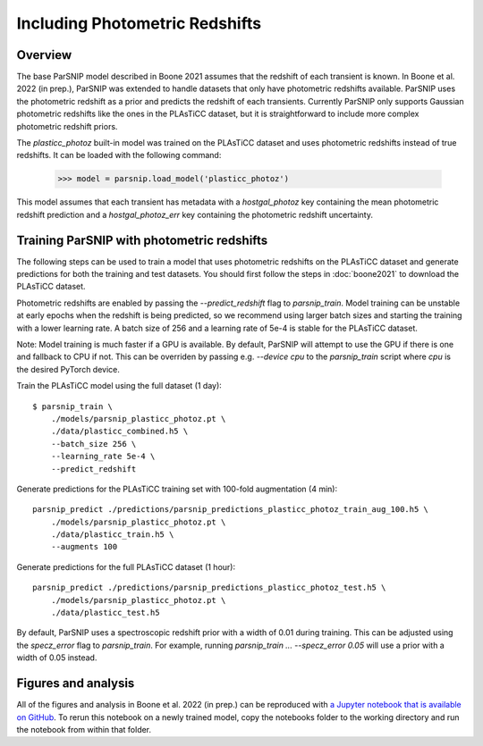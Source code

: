 *******************************
Including Photometric Redshifts
*******************************

Overview
========

The base ParSNIP model described in Boone 2021 assumes that the redshift of each
transient is known. In Boone et al. 2022 (in prep.), ParSNIP was extended to handle
datasets that only have photometric redshifts available. ParSNIP uses the photometric
redshift as a prior and predicts the redshift of each transients. Currently ParSNIP only
supports Gaussian photometric redshifts like the ones in the PLAsTiCC dataset, but it is
straightforward to include more complex photometric redshift priors.

The `plasticc_photoz` built-in model was trained on the PLAsTiCC dataset and uses
photometric redshifts instead of true redshifts. It can be loaded with the following
command:

    >>> model = parsnip.load_model('plasticc_photoz')

This model assumes that each transient has metadata with a `hostgal_photoz` key
containing the mean photometric redshift prediction and a `hostgal_photoz_err` key
containing the photometric redshift uncertainty.

Training ParSNIP with photometric redshifts
===========================================

The following steps can be used to train a model that uses photometric redshifts on the
PLAsTiCC dataset and generate predictions for both the training and test datasets. You
should first follow the steps in :doc:`boone2021` to download the PLAsTiCC dataset.

Photometric redshifts are enabled by passing the `--predict_redshift` flag to
`parsnip_train`. Model training can be unstable at early epochs when the redshift is
being predicted, so we recommend using larger batch sizes and starting the training with
a lower learning rate. A batch size of 256 and a learning rate of 5e-4 is stable for
the PLAsTiCC dataset.

Note: Model training is much faster if a GPU is available. By default, ParSNIP will
attempt to use the GPU if there is one and fallback to CPU if not. This can be overriden
by passing e.g. `--device cpu` to the `parsnip_train` script where `cpu` is the desired
PyTorch device.

Train the PLAsTiCC model using the full dataset (1 day)::

    $ parsnip_train \
        ./models/parsnip_plasticc_photoz.pt \
        ./data/plasticc_combined.h5 \
        --batch_size 256 \
        --learning_rate 5e-4 \
        --predict_redshift

Generate predictions for the PLAsTiCC training set with 100-fold augmentation (4 min)::

    parsnip_predict ./predictions/parsnip_predictions_plasticc_photoz_train_aug_100.h5 \
        ./models/parsnip_plasticc_photoz.pt \
        ./data/plasticc_train.h5 \
        --augments 100

Generate predictions for the full PLAsTiCC dataset (1 hour)::

    parsnip_predict ./predictions/parsnip_predictions_plasticc_photoz_test.h5 \
        ./models/parsnip_plasticc_photoz.pt \
        ./data/plasticc_test.h5

By default, ParSNIP uses a spectroscopic redshift prior with a width of 0.01 during
training. This can be adjusted using the `specz_error` flag to `parsnip_train`. For
example, running `parsnip_train ... --specz_error 0.05` will use a prior with a width of
0.05 instead.

Figures and analysis
====================

All of the figures and analysis in Boone et al. 2022 (in prep.) can be reproduced with
`a Jupyter notebook that is available on GitHub
<https://github.com/kboone/parsnip/tree/main/notebooks/photoz.ipynb>`_. To rerun this
notebook on a newly trained model, copy the notebooks folder to the working directory
and run the notebook from within that folder.
